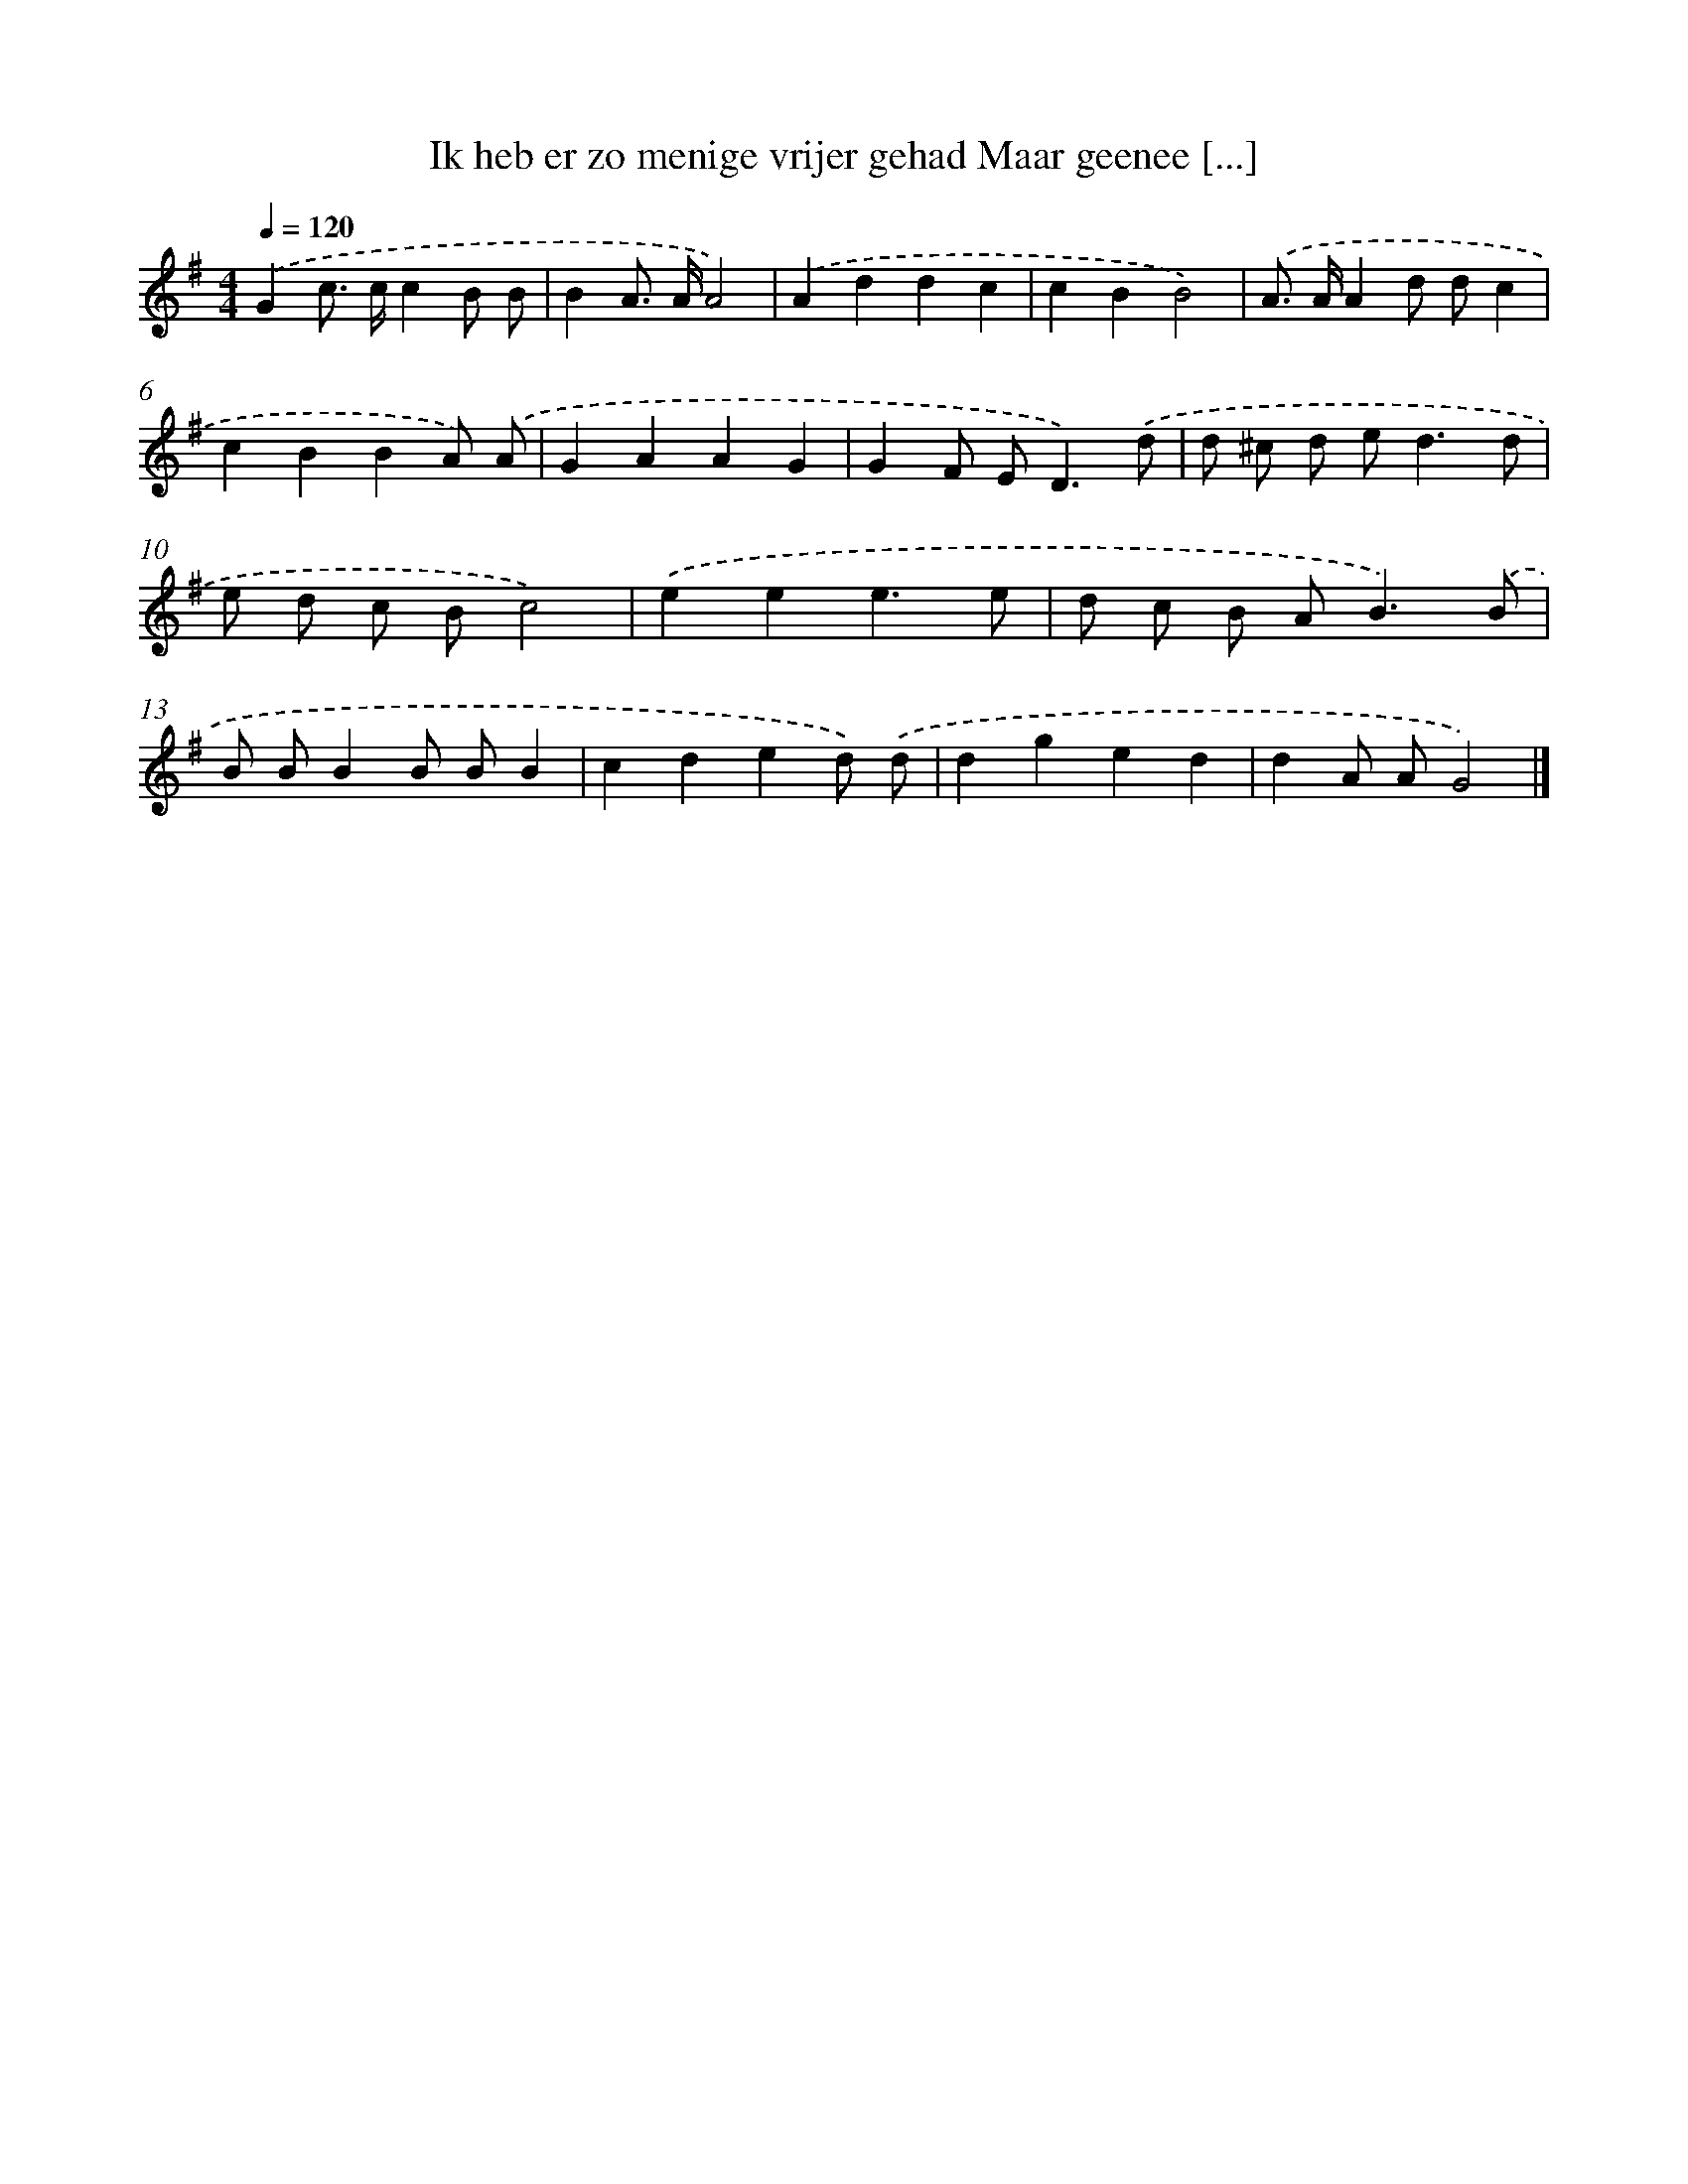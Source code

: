 X: 4758
T: Ik heb er zo menige vrijer gehad Maar geenee [...]
%%abc-version 2.0
%%abcx-abcm2ps-target-version 5.9.1 (29 Sep 2008)
%%abc-creator hum2abc beta
%%abcx-conversion-date 2018/11/01 14:36:12
%%humdrum-veritas 710162599
%%humdrum-veritas-data 976030412
%%continueall 1
%%barnumbers 0
L: 1/8
M: 4/4
Q: 1/4=120
K: G clef=treble
.('G2c> cc2B B |
B2A> AA4) |
.('A2d2d2c2 |
c2B2B4) |
.('A> AA2d dc2 |
c2B2B2A) .('A |
G2A2A2G2 |
G2F E2<D2).('d |
d ^c d e2<d2d |
e d c Bc4) |
.('e2e2e3e |
d c B A2<B2).('B |
B BB2B BB2 |
c2d2e2d) .('d |
d2g2e2d2 |
d2A AG4) |]
